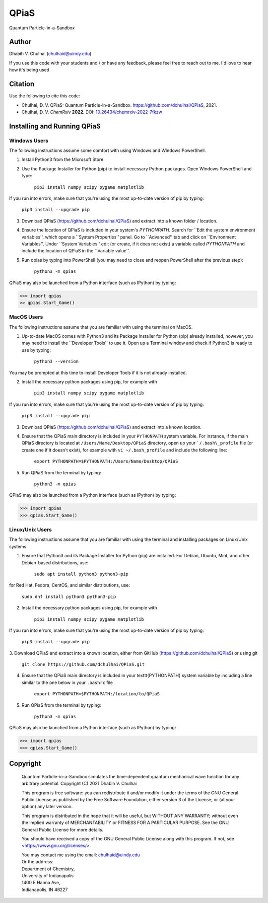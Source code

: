 *****
QPiaS
*****

Quantum Particle-in-a-Sandbox

Author
======
Dhabih V. Chulhai (chulhaid@uindy.edu)

If you use this code with your students and / or have any feedback, please feel free to reach out to me. I'd love to hear how it's being used.

Citation
========
Use the following to cite this code:

- Chulhai, D. V. QPiaS: Quantum Particle-in-a-Sandbox. https://github.com/dchulhai/QPiaS, 2021.
- Chulhai, D. V. *ChemRxiv* **2022**. DOI: `10.26434/chemrxiv-2022-7fkzw <https://doi.org/10.26434/chemrxiv-2022-7fkzw>`_

Installing and Running QPiaS
============================

Windows Users
-------------

The following instructions assume some comfort with using Windows and Windows PowerShell.

1. Install Python3 from the Microsoft Store.
    
2. Use the Package Installer for Python (pip) to install necessary Python packages. Open Windows PowerShell and type:

    ``pip3 install numpy scipy pygame matplotlib``

If you run into errors, make sure that you're using the most up-to-date version of pip by typing:

    ``pip3 install --upgrade pip``
    
3. Download QPiaS (https://github.com/dchulhai/QPiaS) and extract into a known folder / location.

4. Ensure the location of QPiaS is included in your system's `PYTHONPATH`. Search for ``Edit the system environment variables'', which opens a ``System Properties'' panel. Go to ``Advanced'' tab and click on ``Environment Variables''. Under ``System Variables'' edit (or create, if it does not exist) a variable called `PYTHONPATH` and include the location of QPiaS in the ``Variable value''.
    
5. Run qpias by typing into PowerShell (you may need to close and reopen PowerShell after the previous step):

    ``python3 -m qpias``
    
QPiaS may also be launched from a Python interface (such as IPython) by typing:

>>> import qpias
>> qpias.Start_Game()

MacOS Users
-----------

The following instructions assume that you are familiar with using the terminal on MacOS.

1. Up-to-date MacOS comes with Python3 and its Package Installer for Python (pip) already installed, however, you may need to install the ``Developer Tools'' to use it. Open up a Terminal window and check if Python3 is ready to use by typing:

    ``python3 --version``

You may be prompted at this time to install Developer Tools if it is not already installed.

2. Install the necessary python packages using pip, for example with

    ``pip3 install numpy scipy pygame matplotlib``

If you run into errors, make sure that you're using the most up-to-date version of pip by typing:

    ``pip3 install --upgrade pip``
    
3. Download QPiaS (https://github.com/dchulhai/QPiaS) and extract into a known location.

4. Ensure that the QPiaS main directory is included in your ``PYTHONPATH`` system variable. For instance, if the main QPiaS directory is located at ``/Users/Name/Desktop/QPiaS`` directory, open up your ```/.bash\_profile`` file (or create one if it doesn't exist), for example with ``vi ~/.bash_profile`` and include the following line:

    ``export PYTHONPATH=$PYTHONPATH:/Users/Name/Desktop/QPiaS``
    
5. Run QPiaS from the terminal by typing:

    ``python3 -m qpias``
    
QPiaS may also be launched from a Python interface (such as IPython) by typing:

>>> import qpias
>>> qpias.Start_Game()

Linux/Unix Users
----------------

The following instructions assume that you are familiar with using the terminal and installing packages on Linux/Unix systems.

1. Ensure that Python3 and its Package Installer for Python (pip) are installed. For Debian, Ubuntu, Mint, and other Debian-based distributions, use:

    ``sudo apt install python3 python3-pip``

for Red Hat, Fedora, CentOS, and similar distributions, use:

    ``sudo dnf install python3 python3-pip``

2. Install the necessary python packages using pip, for example with

    ``pip3 install numpy scipy pygame matplotlib``

If you run into errors, make sure that you're using the most up-to-date version of pip by typing:

    ``pip3 install --upgrade pip``
    
3. Download QPiaS and extract into a known location, either from GitHub
(https://github.com/dchulhai/QPiaS) or using git

    ``git clone https://github.com/dchulhai/QPiaS.git``

4. Ensure that the QPiaS main directory is included in your \texttt{PYTHONPATH} system variable by including a line similar to the one below in your ``.bashrc`` file

    ``export PYTHONPATH=$PYTHONPATH:/location/to/QPiaS``
    
5. Run QPiaS from the terminal by typing:

    ``python3 -m qpias``
    
QPiaS may also be launched from a Python interface (such as IPython) by typing:

>>> import qpias
>>> qpias.Start_Game()

Copyright
=========

    Quantum Particle-in-a-Sandbox simulates the time-dependent quantum
    mechanical wave function for any arbitrary potential.
    Copyright (C) 2021 Dhabih V. Chulhai

    This program is free software: you can redistribute it and/or modify
    it under the terms of the GNU General Public License as published by
    the Free Software Foundation, either version 3 of the License, or
    (at your option) any later version.

    This program is distributed in the hope that it will be useful,
    but WITHOUT ANY WARRANTY; without even the implied warranty of
    MERCHANTABILITY or FITNESS FOR A PARTICULAR PURPOSE.  See the 
    GNU General Public License for more details.

    You should have received a copy of the GNU General Public License
    along with this program.  If not, see <https://www.gnu.org/licenses/>.

    | You may contact me using the email: chulhaid@uindy.edu
    | Or the address:
    | Department of Chemistry,
    | University of Indianapolis
    | 1400 E Hanna Ave,
    | Indianapolis, IN 46227

